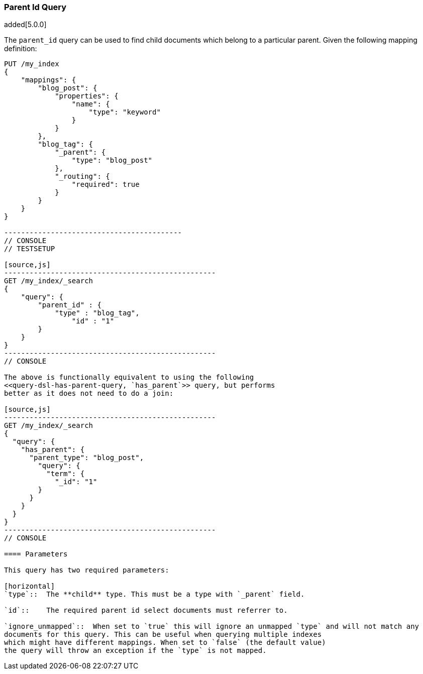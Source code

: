 [[query-dsl-parent-id-query]]
=== Parent Id Query

added[5.0.0]

The `parent_id` query can be used to find child documents which belong to a particular parent.
Given the following mapping definition:

[source,js]
--------------------------------------------
PUT /my_index
{
    "mappings": {
        "blog_post": {
            "properties": {
                "name": {
                    "type": "keyword"
                }
            }
        },
        "blog_tag": {
            "_parent": {
                "type": "blog_post"
            },
            "_routing": {
                "required": true
            }
        }
    }
}

------------------------------------------
// CONSOLE
// TESTSETUP

[source,js]
--------------------------------------------------
GET /my_index/_search
{
    "query": {
        "parent_id" : {
            "type" : "blog_tag",
                "id" : "1"
        }
    }
}
--------------------------------------------------
// CONSOLE

The above is functionally equivalent to using the following
<<query-dsl-has-parent-query, `has_parent`>> query, but performs
better as it does not need to do a join:

[source,js]
--------------------------------------------------
GET /my_index/_search
{
  "query": {
    "has_parent": {
      "parent_type": "blog_post",
        "query": {
          "term": {
            "_id": "1"
        }
      }
    }
  }
}
--------------------------------------------------
// CONSOLE

==== Parameters

This query has two required parameters:

[horizontal]
`type`::  The **child** type. This must be a type with `_parent` field.

`id`::    The required parent id select documents must referrer to.

`ignore_unmapped`::  When set to `true` this will ignore an unmapped `type` and will not match any
documents for this query. This can be useful when querying multiple indexes
which might have different mappings. When set to `false` (the default value)
the query will throw an exception if the `type` is not mapped.
